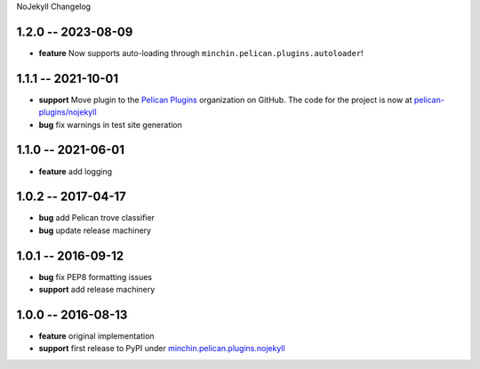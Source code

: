 NoJekyll Changelog

1.2.0 -- 2023-08-09
-------------------

- **feature** Now supports auto-loading through
  ``minchin.pelican.plugins.autoloader``!

1.1.1 -- 2021-10-01
-------------------

- **support** Move plugin to the `Pelican Plugins`_ organization on GitHub. The
  code for the project is now at `pelican-plugins/nojekyll`_
- **bug** fix warnings in test site generation

.. _Pelican Plugins: https://github.com/pelican-plugins/
.. _pelican-plugins/nojekyll: https://github.com/pelican-plugins/nojekyll/

1.1.0 -- 2021-06-01
-------------------

- **feature** add logging

1.0.2 -- 2017-04-17
-------------------

- **bug** add Pelican trove classifier
- **bug** update release machinery

1.0.1 -- 2016-09-12
-------------------

- **bug** fix PEP8 formatting issues
- **support** add release machinery

1.0.0 -- 2016-08-13
-------------------

- **feature** original implementation
- **support** first release to PyPI under `minchin.pelican.plugins.nojekyll`_

.. _minchin.pelican.plugins.nojekyll: https://pypi.org/project/minchin.pelican.plugins.nojekyll/
